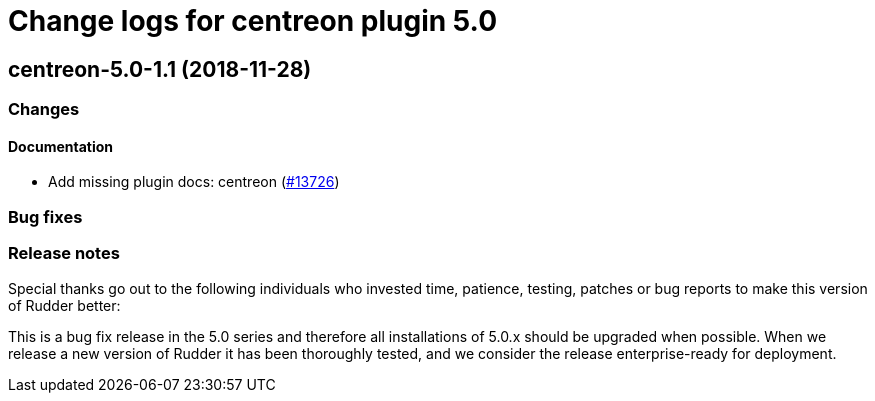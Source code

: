 = Change logs for centreon plugin 5.0

== centreon-5.0-1.1 (2018-11-28)

=== Changes

==== Documentation

* Add missing plugin docs: centreon
(https://issues.rudder.io/issues/13726[#13726])

=== Bug fixes

=== Release notes

Special thanks go out to the following individuals who invested time,
patience, testing, patches or bug reports to make this version of Rudder
better:

This is a bug fix release in the 5.0 series and therefore all
installations of 5.0.x should be upgraded when possible. When we release
a new version of Rudder it has been thoroughly tested, and we consider
the release enterprise-ready for deployment.
